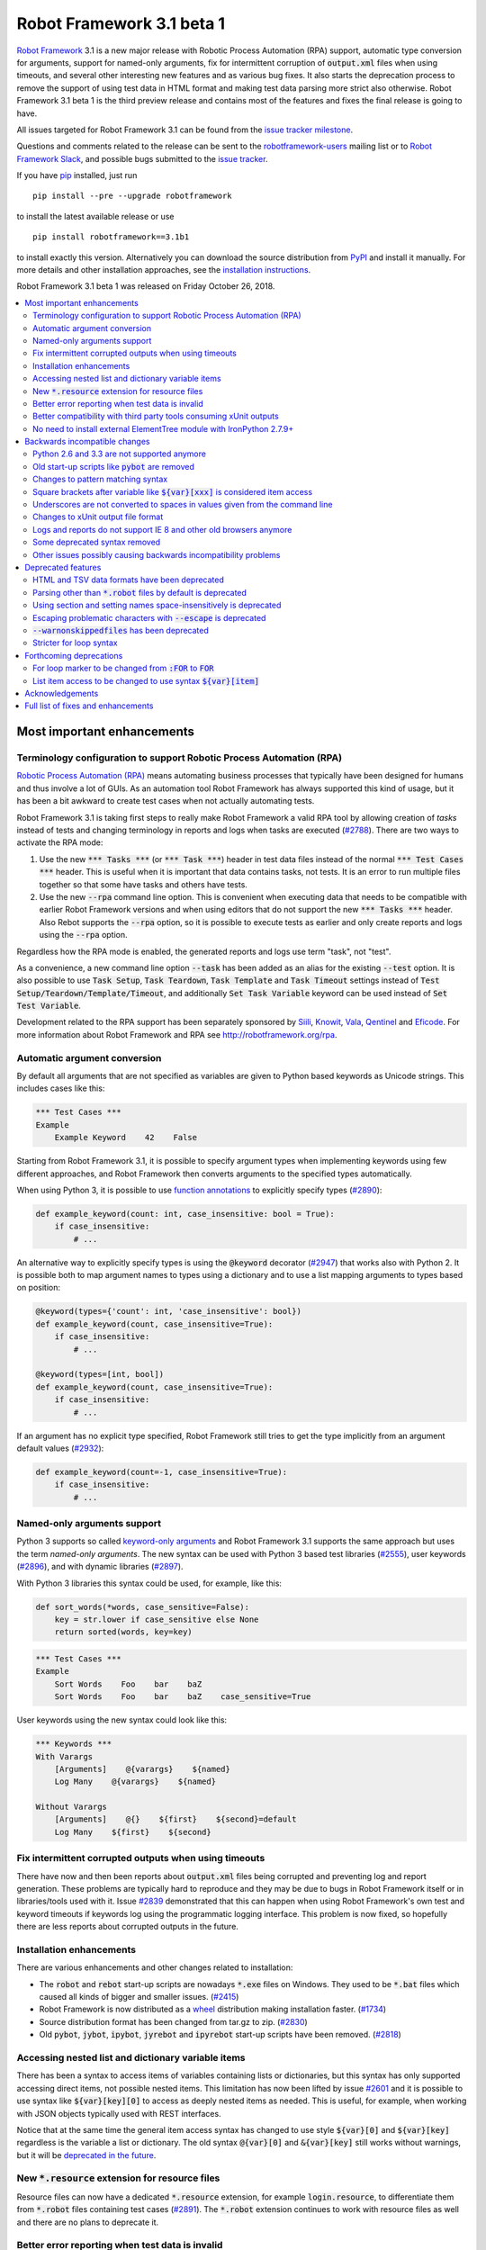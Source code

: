 ==========================
Robot Framework 3.1 beta 1
==========================

.. default-role:: code

`Robot Framework`_ 3.1 is a new major release with Robotic Process Automation
(RPA) support, automatic type conversion for arguments, support for named-only
arguments, fix for intermittent corruption of `output.xml` files when using
timeouts, and several other interesting new features and as various bug
fixes. It also starts the deprecation process to remove the support of using
test data in HTML format and making test data parsing more strict also
otherwise. Robot Framework 3.1 beta 1 is the third preview release and
contains most of the features and fixes the final release is going to have.

All issues targeted for Robot Framework 3.1 can be found
from the `issue tracker milestone`_.

Questions and comments related to the release can be sent to the
`robotframework-users`_ mailing list or to `Robot Framework Slack`_,
and possible bugs submitted to the `issue tracker`_.

If you have pip_ installed, just run

::

   pip install --pre --upgrade robotframework

to install the latest available release or use

::

   pip install robotframework==3.1b1

to install exactly this version. Alternatively you can download the source
distribution from PyPI_ and install it manually. For more details and other
installation approaches, see the `installation instructions`_.

Robot Framework 3.1 beta 1 was released on Friday October 26, 2018.

.. _Robot Framework: http://robotframework.org
.. _pip: http://pip-installer.org
.. _PyPI: https://pypi.python.org/pypi/robotframework
.. _issue tracker milestone: https://github.com/robotframework/robotframework/issues?q=milestone%3Av3.1
.. _issue tracker: https://github.com/robotframework/robotframework/issues
.. _robotframework-users: http://groups.google.com/group/robotframework-users
.. _Robot Framework Slack: https://robotframework-slack-invite.herokuapp.com
.. _installation instructions: ../../INSTALL.rst

.. contents::
   :depth: 2
   :local:

Most important enhancements
===========================

.. _rpa support:

Terminology configuration to support Robotic Process Automation (RPA)
---------------------------------------------------------------------

`Robotic Process Automation (RPA)`__ means automating business processes that
typically have been designed for humans and thus involve a lot of GUIs. As
an automation tool Robot Framework has always supported this kind of usage,
but it has been a bit awkward to create test cases when not actually
automating tests.

Robot Framework 3.1 is taking first steps to really make Robot Framework
a valid RPA tool by allowing creation of *tasks* instead of tests and changing
terminology in reports and logs when tasks are executed (`#2788`_). There are
two ways to activate the RPA mode:

1. Use the new `*** Tasks ***` (or `*** Task ***`) header in test data files
   instead of the normal `*** Test Cases ***` header. This is useful when it
   is important that data contains tasks, not tests. It is an error to run
   multiple files together so that some have tasks and others have tests.

2. Use the new `--rpa` command line option. This is convenient when executing
   data that needs to be compatible with earlier Robot Framework versions
   and when using editors that do not support the new `*** Tasks ***` header.
   Also Rebot supports the `--rpa` option, so it is possible to execute tests
   as earlier and only create reports and logs using the `--rpa` option.

Regardless how the RPA mode is enabled, the generated reports and logs use
term "task", not "test".

As a convenience, a new command line option `--task` has been added as an
alias for the existing `--test` option. It is also possible to use
`Task Setup`, `Task Teardown`, `Task Template` and `Task Timeout` settings
instead of `Test Setup/Teardown/Template/Timeout`, and additionally
`Set Task Variable` keyword can be used instead of `Set Test Variable`.

Development related to the RPA support has been separately sponsored by
`Siili <https://www.siili.com/>`__, `Knowit <https://www.knowit.fi/>`__,
`Vala <https://www.valagroup.com/>`__, `Qentinel <https://qentinel.com/>`__
and `Eficode <https://www.eficode.com/home>`__. For more information about
Robot Framework and RPA see http://robotframework.org/rpa.

__ https://en.wikipedia.org/wiki/Robotic_process_automation

Automatic argument conversion
-----------------------------

By default all arguments that are not specified as variables are given to
Python based keywords as Unicode strings. This includes cases like this:

.. sourcecode:: robotframework

  *** Test Cases ***
  Example
      Example Keyword    42    False

Starting from Robot Framework 3.1, it is possible to specify argument types
when implementing keywords using few different approaches, and Robot Framework
then converts arguments to the specified types automatically.

When using Python 3, it is possible to use `function annotations`__ to
explicitly specify types (`#2890`_):

.. sourcecode:: python

  def example_keyword(count: int, case_insensitive: bool = True):
      if case_insensitive:
          # ...

An alternative way to explicitly specify types is using the `@keyword`
decorator (`#2947`_) that works also with Python 2. It is possible both
to map argument names to types using a dictionary and to use a list mapping
arguments to types based on position:

.. sourcecode:: python

  @keyword(types={'count': int, 'case_insensitive': bool})
  def example_keyword(count, case_insensitive=True):
      if case_insensitive:
          # ...

  @keyword(types=[int, bool])
  def example_keyword(count, case_insensitive=True):
      if case_insensitive:
          # ...

If an argument has no explicit type specified, Robot Framework still tries
to get the type implicitly from an argument default values (`#2932`_):

.. sourcecode:: python

  def example_keyword(count=-1, case_insensitive=True):
      if case_insensitive:
          # ...

__ https://www.python.org/dev/peps/pep-3107/

Named-only arguments support
----------------------------

Python 3 supports so called `keyword-only arguments`__ and Robot Framework
3.1 supports the same approach but uses the term *named-only arguments*.
The new syntax can be used with Python 3 based test libraries (`#2555`_),
user keywords (`#2896`_), and with dynamic libraries (`#2897`_).

With Python 3 libraries this syntax could be used, for example, like this:

.. sourcecode:: python

  def sort_words(*words, case_sensitive=False):
      key = str.lower if case_sensitive else None
      return sorted(words, key=key)

.. sourcecode:: robotframework

 *** Test Cases ***
 Example
     Sort Words    Foo    bar    baZ
     Sort Words    Foo    bar    baZ    case_sensitive=True

User keywords using the new syntax could look like this:

.. sourcecode:: robotframework

 *** Keywords ***
 With Varargs
     [Arguments]    @{varargs}    ${named}
     Log Many    @{varargs}    ${named}

 Without Varargs
     [Arguments]    @{}    ${first}    ${second}=default
     Log Many    ${first}    ${second}

__ https://www.python.org/dev/peps/pep-3102/


Fix intermittent corrupted outputs when using timeouts
------------------------------------------------------

There have now and then been reports about `output.xml` files being corrupted
and preventing log and report generation. These problems are typically
hard to reproduce and they may be due to bugs in Robot Framework itself
or in libraries/tools used with it. Issue `#2839`_ demonstrated
that this can happen when using Robot Framework's own test and keyword
timeouts if keywords log using the programmatic logging interface. This
problem is now fixed, so hopefully there are less reports about corrupted
outputs in the future.

Installation enhancements
-------------------------

There are various enhancements and other changes related to installation:

- The `robot` and `rebot` start-up scripts are nowadays `*.exe` files on
  Windows. They used to be `*.bat` files which caused all kinds of bigger
  and smaller issues. (`#2415`_)

- Robot Framework is now distributed as a `wheel <http://pythonwheels.com>`_
  distribution making installation faster. (`#1734`_)

- Source distribution format has been changed from tar.gz to zip. (`#2830`_)

- Old `pybot`, `jybot`, `ipybot`, `jyrebot` and `ipyrebot` start-up scripts
  have been removed. (`#2818`_)

Accessing nested list and dictionary variable items
---------------------------------------------------

There has been a syntax to access items of variables containing lists
or dictionaries, but this syntax has only supported accessing direct
items, not possible nested items. This limitation has now been lifted
by issue `#2601`_ and it is possible to use syntax like `${var}[key][0]`
to access as deeply nested items as needed. This is useful, for example,
when working with JSON objects typically used with REST interfaces.

Notice that at the same time the general item access syntax has changed
to use style `${var}[0]` and `${var}[key]` regardless is the variable
a list or dictionary. The old syntax `@{var}[0]` and `&{var}[key]` still
works without warnings, but it will be `deprecated in the future`__.

__ https://github.com/robotframework/robotframework/issues/2974

New `*.resource` extension for resource files
---------------------------------------------

Resource files can now have a dedicated `*.resource` extension, for example
`login.resource`, to differentiate them from `*.robot` files containing
test cases (`#2891`_). The `*.robot` extension continues to work with
resource files as well and there are no plans to deprecate it.

Better error reporting when test data is invalid
------------------------------------------------

There is now an explicit error in these cases where errors have earlier been
silently ignored:

- If parsing a file fails when executing a directory (`#2857`_)
- If test data contains unrecognized section header (`#2860`_)

Better compatibility with third party tools consuming xUnit outputs
-------------------------------------------------------------------

Robot Framework's xUnit compatible output files created with the `--xunit`
command line option were not compatible with tooling that was more strict
about the xUnit file format. This is mainly due to the format not being
officially standardized, but nowadays Robot's xUnit outputs use a format that
ought to be compatible with all or at least most tools. See `#2978`_
for more information.

No need to install external ElementTree module with IronPython 2.7.9+
---------------------------------------------------------------------

IronPython 2.7.9 finally contains a `working ElementTree implementation`__.
Robot Framework 3.1 uses the standard ElementTree with IronPython 2.7.9+
(`#2954`_) and there is no need to install an external ElementTree module
anymore.

__ https://github.com/IronLanguages/ironpython2/issues/370

Backwards incompatible changes
==============================

Python 2.6 and 3.3 are not supported anymore
--------------------------------------------

Neither Python 2.6 nor Python 3.3 are supported anymore. Both Python versions
have reached their end-of-life, the former already in 2013. (`#2276`_)

Old start-up scripts like `pybot` are removed
---------------------------------------------

Old start-up scripts `pybot`, `jybot`, `ipybot`, `jyrebot` and `ipyrebot`
have been removed in favor of the generic `robot` and `rebot` scripts
introduced in Robot Framework 3.0. (`#2818`_)

Changes to pattern matching syntax
----------------------------------

Robot Framework supports pattern matching using `glob-like patterns`__
in various places. This includes command line options like `--test` and
`--include` and keywords like `Should (Not) Match`, `Run Keyword And Expect
Error`, and various `Match` keywords in the XML library.

Starting from Robot Framework 3.1, these patterns support using `[chars]`
as a pattern matching any character inside the brackets (`#2471`_). This is
a useful enhancement, but also means that square brackets are considered
special and existing patterns using them as literal characters are affected.

A simple fix to possible problems is replacing brackets with a question
mark (`?`) which matches any single character. `Run Keyword And Expect Error`
also got a new feature making it possible to use, for example, exact match
in addition to glob pattern matching (`#2967`_).

Pattern matching also had a bug that a trailing newline in the matched
strings was ignored (`#2894`_). For example, `foobar\n` was earlier
considered to match both `*bar` and `foobar`. After this bug being fixed
pattern matching is more strict and trailing newlines need to be added to
matched strings if they are missing.

__ https://en.wikipedia.org/wiki/Glob_(programming)


Square brackets after variable like `${var}[xxx]` is considered item access
---------------------------------------------------------------------------

Syntax like `${var}[xxx]` is now considered variable item access (`#2601`_),
not variable `${var}` followed by a literal string `[xxx]`. If the latter
is desired, escaping like `${var}\[xxx]` is needed.

Underscores are not converted to spaces in values given from the command line
-----------------------------------------------------------------------------

Earlier underscores were automatically converted to spaces with command line
options `--name`, `--doc`, `--metadata`, `--tagdoc`, `--tagstatcombine`,
`--logtitle` and `--reporttitle`. For example, `--doc Underscores_used_here`
was interpreted as `Underscores used here`, but nowadays the value is used
as-is. A simple fix is quoting or escaping spaces on the command line like
`--doc "We got spaces"` or `--doc We\ got\ spaces`. (`#2399`_)

Changes to xUnit output file format
-----------------------------------

Third party tools consuming xUnit compatible XML files earlier supported
both `skip` and `skipped` attribute when reporting the number of skipped
tests, but nowadays many tools are stricter and only support `skipped`.
Earlier Robot Framework versions used `skip`, but it has now been changed
to `skipped` to fix compatibility with the more strict tools (`#2978`_).
This obviously affects possible tools that expect the attribute to be `skip`
but they ought to be rare. If such tool turn out to be common and not easy
to update, we can consider making the attribute name configurable.

Times in xUnit outputs are floats when they used to be integers (`#2397`).
This should not cause problems with 3rd party tools because they generally
parse times as floats, but custom tools parsing times as integers using
`int()` or equivalent need to be updated.

`time` attribute was added also to the `<testsuite>` element (`#2979`_).
Third party tools ought to handle this common optional attribute just fine,
but some overly strict custom tool may still be affected and needs to be
fixed.

Logs and reports do not support IE 8 and other old browsers anymore
-------------------------------------------------------------------

JavaScript dependencies used internally by logs and reports have been
updated. This may cause problems with ancient browsers, and most notably
IE 8 is not supported anymore. (`#2419`_)

Some deprecated syntax removed
------------------------------

Syntax that has been deprecated earlier has now been removed altogether:

- `*** Metadata ***` and `*** User Keywords ***` headers do not anymore work
  as synonyms for `*** Settings ***` and `*** Keywords ***`, respectively.
  (`#2864`_)

- `Document` cannot be used as a synonym for the `Documentation` setting.
  (`#2865`_)

- `Pre Condition` and `Post Condition` do not anymore work as synonyms for
  `Setup` and `Teardown`, respectively. (`#2865`_)

- It is not anymore possible to import a library with an extra space in its
  name like `Selenium Library`. (`#2879`_)

- Giving an alias to an imported library requires using `WITH NAME` with
  all uppercase letters. (`#2880`_)

Other issues possibly causing backwards incompatibility problems
----------------------------------------------------------------

- First logical, not physical, line of the keyword documentation is included
  in log files. (`#2491`_)

- Test libraries using the dynamic library API get all named arguments as
  part of `kwargs` (when their `run_keyword` accepts it), not mapped to
  positional arguments. (`#2930`_)

- `Run Keyword And Ignore Error` and others similar keywords let "passing
  exceptions" caused by `Pass Execution` and similar keywords to go through.
  (`#2799`_)

- `robot-exit` tag that is added automatically to tests if execution is stopped
  gracefully has been renamed to `robot:exit`. (`#2539`_)

- `Collections` keywords cannot anymore be used with strings. (`#2580`_)

- `FOR` alone, case-sensitively, is enough to start a for loop (`#2990`_).
  This may cause problems if a keyword is named `FOR` or when using templates
  and a data item is exactly `FOR`. In the former case a workaround is using
  the keyword like `For`, and in the latter case the value needs to be escaped
  like `\FOR`.

- Timer string format is more strict. For example, `01:02:03:123` and
  `01:02foo` do not work anymore. (`#2921`_)

- Deprecated `robot.running.TestSuite.(imports|variables|user_keywords)`
  propertys have been removed from the programmatic API. (`#2867`_)

Deprecated features
===================

HTML and TSV data formats have been deprecated
----------------------------------------------

The HTML format has been deprecated for good and it will not be supported
by future Robot Framework versions at all. The TSV format has been
deprecated as well, but it can be used if the data is fully compatible with
the plain text format and the `--extension` option is used to tell that TSV
files should be parsed. It is possible to use, for example, `--extension tsv`
(`*.tsv` only) or `--extension robot:tsv` (`*.robot` and `*.tsv`). (`#2819`_)

Parsing other than `*.robot` files by default is deprecated
-----------------------------------------------------------

The plan is that Robot Framework 3.2 would parse only files with the
`*.robot` extension by default, but the `--extension` option could be used
to tell that also some other files should be parsed. The first step towards
that goal is deprecating parsing other than `*.robot` files by default in
Robot Framework 3.1. This naturally includes HTML and TSV files that are
deprecated in general (see above), but also the otherwise supported plain
text test data in normal text files (`*.txt`) and embedded to
reStructuredText files (`*.rst` or `*.rest`). (`#2820`_)

Use the `--extension` option like `--extension rst` (`.rst` only) or
`--extension robot:rst:rest` (`*.robot`, `*.rst` and `*.rest`) to avoid
the deprecation warning and to get these files parsed also in the future.

Using section and setting names space-insensitively is deprecated
-----------------------------------------------------------------

Earlier it has been possible to use internal spaces freely in section headers
like `*** S e t t i n g s ***` and in settings like `Testsetup` or
`[ S e t u p ]`. This is now deprecated and formats like `*** Settings ***`,
`Test Setup` and `[Setup]` needs to be used. All names are still
case-insensitive, though, and a space can be used around the name
and a possible surrounding marker meaning that also `***Settings***` and
`[ Setup ]` are accepted. (`#2985`_)

Escaping problematic characters with `--escape` is deprecated
-------------------------------------------------------------

Robot Framework's custom `--escape` functionality has been deprecated
and normal command line escaping mechanism needs to be used instead.
Typically values can be quoted like `-v "VAR:Value with spaces"`, but
depending on the context and the terminal using the backslash character
may work as well. (`#2846`_)

`--warnonskippedfiles` has been deprecated
------------------------------------------

The `--warnonskippedfiles` option has made it possible to explicitly show
if certain files are skipped because they cannot be parsed successfully.
Because such problems are nowadays reported as explicit errors (`#2857`_),
the `--warnonskippedfiles` option is not useful anymore and it has been
deprecated.

Stricter for loop syntax
------------------------

Using other separators between for loop variables and values than exactly
`IN`, `IN RANGE`, `IN ZIP` and `IN ENUMERATE` has been deprecated. This means
the separator is nowadays both case- and space-sensitive and variants like
`in` or `INRANGE` will not work anymore in the future. (`#2991`_)

Forthcoming deprecations
========================

For loop marker to be changed from `:FOR` to `FOR`
--------------------------------------------------

Issue `#2990`_ makes it possible to start a for loop with only `FOR`
(case-sensitive) as a marker. The old format `:FOR` (case-insensitive, at
least one colon required) still works without warnings, but it will be
deprecated in the future. Users are advised to start using the new `FOR`
style already now.

List item access to be changed to use syntax `${var}[item]`
-----------------------------------------------------------

Issue `#2601`_ introduces syntax like `${var}[key][0]` to access nested
items in variables containing lists and dictionaries, and also makes
it possible to access direct items like `${var}[0]` and `${var}[key]`
regardless is the variable a list or dictionary. The old syntax `@{var}[0]`
and `&{var}[key]` still works, but it will be `deprecated in the future`__.
Using solely the new syntax is highly recommend already now.

__ https://github.com/robotframework/robotframework/issues/2974

Acknowledgements
================

There have been several valuable contributions by the community:

- `@Brian-Williams <https://github.com/Brian-Williams>`__ implemented
  keyword-only argument support with Python 3 libraries (`#2555`_).

- `@LSumbler <https://github.com/LSumbler>`__ added HTTPS support to
  the Remote interface (`#2912`_).

- Jonathan Koser (`@JonKoser <https://github.com/JonKoser>`__) fixed problems
  with signal handlers registered outside Python (`#2952`_).

- Jani Mikkonen (`@rasjani <https://github.com/rasjani>`__) investigated
  and fixed compatibility problems with third party tools consuming
  xUnit output files (`#2978`_).

- Juuso Issakainen (`@juusoi <https://github.com/juusoi>`__) changed times
  in xUnit outputs from integers to floats (`#2397`_) and enhanced error
  messages if keywords from the Collections library are used with invalid
  arguments (`#2580`_).

- `@kanchi240 <https://github.com/kanchi240>`__ added `time` attribute to
  `<testsuite>` elements in xUnit outputs (`#2979`_).

- `@andreeakovacs <https://github.com/andreeakovacs>`__ provided initial
  pull requests to fix a regression with global variables not being available
  in listeners' close method (`#2443`_) and to enhance parsing logic when
  using `--suite` option (`#2564`_). Mihai Pârvu
  (`@mihaiparvu <https://github.com/mihaiparvu>`__ finalized both of these
  PRs.

- `@DanielPBak <https://github.com/DanielPBak>`__ fixed problems with
  libraries imported using a filesystem path modifying `sys.path` (`#2923`_).

- `@skhomuti <https://github.com/skhomuti>`__ provided a simple example
  reliably reproducing a nasty problem with timeouts leading to `output.xml`
  files being corrupted (`#2839`_). The example made it easy to debug
  the problem and to come up with a proper fix.

Huge thanks for all contributors and to everyone else who has reported
problems, tested preview releases, participated discussion on various
forums, or otherwise helped to make Robot Framework as well as the ecosystem
and community around it better.

Robot Framework 3.1 is the first major release sponsored by `Robot Framework
Foundation <http://robotframework.org/foundation/>`_. Big thanks for all
the 20+ member organizations, and hopefully the foundation gets even more
members in the future to make the development more active. Separate thanks
for `Siili <https://www.siili.com/>`__, `Knowit <https://www.knowit.fi/>`__,
`Vala <https://www.valagroup.com/>`__, `Qentinel <https://qentinel.com/>`__
and `Eficode <https://www.eficode.com/home>`__ for sponsoring the development
related to the `RPA support`_.

Full list of fixes and enhancements
===================================

.. list-table::
    :header-rows: 1

    * - ID
      - Type
      - Priority
      - Summary
      - Added
    * - `#2839`_
      - bug
      - critical
      - Logging when timeouts are enabled may corrupt output
      - beta 1
    * - `#2415`_
      - enhancement
      - critical
      - Use .exe wrappers instead of .bat under Windows
      - alpha 1
    * - `#2788`_
      - enhancement
      - critical
      - Terminology configuration to support usage in generic automation
      - alpha 1
    * - `#2819`_
      - enhancement
      - critical
      - Deprecate using test data in HTML and TSV formats
      - alpha 2
    * - `#2820`_
      - enhancement
      - critical
      - Deprecate parsing other than `.robot` files
      - alpha 2
    * - `#2890`_
      - enhancement
      - critical
      - Automatic argument conversion based on Python 3 function annotations
      - alpha 2
    * - `#2947`_
      - enhancement
      - critical
      - Automatic argument conversion based on type information passed to `@keyword` decorator
      - alpha 2
    * - `#2857`_
      - bug
      - high
      - Emit error if parsing file fails when executing a directory
      - alpha 2
    * - `#2860`_
      - bug
      - high
      - Emit an error if test data contains unrecognized section header
      - alpha 2
    * - `#2978`_
      - bug
      - high
      - Fix xUnit compatibility with 3rd party tooling
      - beta 1
    * - `#1734`_
      - enhancement
      - high
      - Provide `wheel` distribution
      - alpha 1
    * - `#2276`_
      - enhancement
      - high
      - Remove support for Python 2.6 and 3.3
      - alpha 1
    * - `#2555`_
      - enhancement
      - high
      - Support keyword-only arguments in Python 3 libraries
      - alpha 2
    * - `#2601`_
      - enhancement
      - high
      - Accessing nested list and dictionary variable items like `${var}[key][0]`
      - beta 1
    * - `#2818`_
      - enhancement
      - high
      - Remove `pybot`, `jybot`, `ipybot`, `jyrebot` and `ipyrebot` start-up scripts
      - alpha 1
    * - `#2891`_
      - enhancement
      - high
      - Support `.resource` extension with resource files
      - alpha 2
    * - `#2896`_
      - enhancement
      - high
      - Support named-only arguments with user keywords
      - alpha 2
    * - `#2897`_
      - enhancement
      - high
      - Support named-only arguments with dynamic libraries
      - alpha 2
    * - `#2932`_
      - enhancement
      - high
      - Automatic type conversion based on argument default values
      - alpha 2
    * - `#2954`_
      - enhancement
      - high
      - Remove need for custom ElementTree installation with IronPython 2.7.9+
      - alpha 2
    * - `#2985`_
      - enhancement
      - high
      - Deprecate using section and setting names space-insensitively
      - beta 1
    * - `#2399`_
      - bug
      - medium
      - Underscores should not be replaced with spaces in values given from command line
      - alpha 1
    * - `#2443`_
      - bug
      - medium
      - Global variables not accessible in listener `close` method
      - beta 1
    * - `#2750`_
      - bug
      - medium
      - `PYTHONIOENCODING` is not honored with Python 2
      - alpha 1
    * - `#2817`_
      - bug
      - medium
      - `pip install -I` corrupts `robot.bat` if Robot Framework is already installed
      - alpha 1
    * - `#2829`_
      - bug
      - medium
      - Operating system encoding detection problems on Windows with Python 3.6
      - alpha 1
    * - `#2894`_
      - bug
      - medium
      - `Should Match` and other related keywords consider `foo\n` to match `foo`
      - alpha 2
    * - `#2930`_
      - bug
      - medium
      - Default values unnecessarily passed to keywords when using dynamic library API
      - beta 1
    * - `#2952`_
      - bug
      - medium
      - Signal handler registered outside Python causes error
      - alpha 2
    * - `#2397`_
      - enhancement
      - medium
      - Times in xUnit outputs should be floats not integers
      - alpha 2
    * - `#2419`_
      - enhancement
      - medium
      - Update JavaScript dependencies used by logs and reports internally
      - alpha 2
    * - `#2471`_
      - enhancement
      - medium
      - Support `[...]` syntax with glob patterns
      - alpha 2
    * - `#2491`_
      - enhancement
      - medium
      - Include first logical line of keyword documentation in log
      - alpha 2
    * - `#2539`_
      - enhancement
      - medium
      - Rename `robot-exit` tag to use `robot:` prefix
      - alpha 2
    * - `#2576`_
      - enhancement
      - medium
      - Possibility to configure number of error message lines in reports
      - beta 1
    * - `#2830`_
      - enhancement
      - medium
      - Change source distribution format from `tar.gz` to `zip`
      - alpha 1
    * - `#2846`_
      - enhancement
      - medium
      - Deprecate using `--escape` to escape characters problematic on console
      - alpha 2
    * - `#2864`_
      - enhancement
      - medium
      - Remove deprecated `Metadata` and `User Keyword` table name synonyms
      - alpha 2
    * - `#2865`_
      - enhancement
      - medium
      - Remove deprecated `Document` and `Suite/Test Pre/Post Condition` synonym settings
      - alpha 2
    * - `#2912`_
      - enhancement
      - medium
      - Remote Library Connection over HTTPS redirects to HTTP
      - alpha 2
    * - `#2925`_
      - enhancement
      - medium
      - Libdoc: Show function argument annotations
      - alpha 2
    * - `#2967`_
      - enhancement
      - medium
      - Support other than glob patterns with `Run Keyword And Expect Error`
      - beta 1
    * - `#2973`_
      - enhancement
      - medium
      - Support "slice access" with variables containing lists like `${var}[2:]`
      - beta 1
    * - `#2979`_
      - enhancement
      - medium
      - xUnit outputs: Add `time` attribute to `<testsuite>` element
      - beta 1
    * - `#2990`_
      - enhancement
      - medium
      - Allow creating for loop using `FOR` (case-sensitive) in addition to `:FOR` (case-insensitive)
      - beta 1
    * - `#2991`_
      - enhancement
      - medium
      - Deprecate using for loops with other separators than exact `IN`, `IN RANGE`, `IN ZIP` and `IN ENUMERATE`
      - beta 1
    * - `#2861`_
      - ---
      - medium
      - Deprecate `--warnonskippedfiles` because it is not needed anymore
      - alpha 2
    * - `#2564`_
      - bug
      - low
      - When using `--suite parent.child`, all test case files with name `child.robot` are parsed
      - beta 1
    * - `#2580`_
      - bug
      - low
      - `Collections` keywords fail with bad error message when used with invalid input
      - alpha 2
    * - `#2594`_
      - bug
      - low
      - `Run Keyword And Return` not returning in teardown context if executed test fails
      - beta 1
    * - `#2655`_
      - bug
      - low
      - User Guide: Broken reference to outdated Python tutorial
      - alpha 2
    * - `#2659`_
      - bug
      - low
      - Bad error if using `TestSuite.configure` with a non-root suite
      - alpha 2
    * - `#2761`_
      - bug
      - low
      - Log and report are broken if top-level suite has empty name (e.g. running  `_.robot`)
      - alpha 2
    * - `#2799`_
      - bug
      - low
      - `Run Keyword And Ignore Error` and others don't handle "passing" exceptions correctly
      - beta 1
    * - `#2833`_
      - bug
      - low
      - Document that `Run Keyword Unless` doesn't support `ELSE/ELSE IF` branches
      - alpha 1
    * - `#2834`_
      - bug
      - low
      - Problems with glob patterns on IronPython 2.7.8
      - alpha 1
    * - `#2837`_
      - bug
      - low
      - User Guide: Update reference to `decorator` module
      - alpha 1
    * - `#2871`_
      - bug
      - low
      - Document that nested `Run Keyword If` with `ELSE/ELSE IF` is not supported
      - alpha 2
    * - `#2872`_
      - bug
      - low
      - Rounding problem with `Should Be Equal As Numbers` (and elsewhere)
      - alpha 2
    * - `#2881`_
      - bug
      - low
      - Refreshing logs, reports and library docs don't always scroll to previous anchor
      - alpha 2
    * - `#2921`_
      - bug
      - low
      - Invalid strings work as timer strings
      - alpha 2
    * - `#2923`_
      - bug
      - low
      - Importing by path interferes with `sys.path` changes caused by imported modules
      - alpha 2
    * - `#2945`_
      - bug
      - low
      - `--timestampoutputs` generates files with different timestamps
      - beta 1
    * - `#2966`_
      - bug
      - low
      - Error reporting problems with `--ExitOnFailure` if test fails due to being empty
      - beta 1
    * - `#2821`_
      - enhancement
      - low
      - Document that importing library implemented as module with absolute path requires no trailing slash
      - alpha 2
    * - `#2867`_
      - enhancement
      - low
      - Remove deprecated `robot.running.TestSuite.(imports|variables|user_keywords)` propertys
      - alpha 2
    * - `#2879`_
      - enhancement
      - low
      - Remove support to import library with extra spaces in name
      - alpha 2
    * - `#2880`_
      - enhancement
      - low
      - Remove support to import libraries with alias using `WITH NAME` case-insensitively
      - alpha 2
    * - `#2895`_
      - enhancement
      - low
      - User Guide: Adjust Python code examples to be Python 3 compatible
      - alpha 2
    * - `#2903`_
      - enhancement
      - low
      - Add note in documentation about `${SPACE}` to clarify that it means the ASCII space
      - alpha 2
    * - `#2913`_
      - enhancement
      - low
      - Clarify documentation related to specifying test setup/teardown in initialization files
      - alpha 2
    * - `#2927`_
      - enhancement
      - low
      - Consider strings `0` and `OFF` to be false when used in Boolean context
      - alpha 2

Altogether 72 issues. View on the `issue tracker <https://github.com/robotframework/robotframework/issues?q=milestone%3Av3.1>`__.

.. _#2839: https://github.com/robotframework/robotframework/issues/2839
.. _#2415: https://github.com/robotframework/robotframework/issues/2415
.. _#2788: https://github.com/robotframework/robotframework/issues/2788
.. _#2819: https://github.com/robotframework/robotframework/issues/2819
.. _#2820: https://github.com/robotframework/robotframework/issues/2820
.. _#2890: https://github.com/robotframework/robotframework/issues/2890
.. _#2947: https://github.com/robotframework/robotframework/issues/2947
.. _#2857: https://github.com/robotframework/robotframework/issues/2857
.. _#2860: https://github.com/robotframework/robotframework/issues/2860
.. _#2978: https://github.com/robotframework/robotframework/issues/2978
.. _#1734: https://github.com/robotframework/robotframework/issues/1734
.. _#2276: https://github.com/robotframework/robotframework/issues/2276
.. _#2555: https://github.com/robotframework/robotframework/issues/2555
.. _#2601: https://github.com/robotframework/robotframework/issues/2601
.. _#2818: https://github.com/robotframework/robotframework/issues/2818
.. _#2891: https://github.com/robotframework/robotframework/issues/2891
.. _#2896: https://github.com/robotframework/robotframework/issues/2896
.. _#2897: https://github.com/robotframework/robotframework/issues/2897
.. _#2932: https://github.com/robotframework/robotframework/issues/2932
.. _#2954: https://github.com/robotframework/robotframework/issues/2954
.. _#2985: https://github.com/robotframework/robotframework/issues/2985
.. _#2399: https://github.com/robotframework/robotframework/issues/2399
.. _#2443: https://github.com/robotframework/robotframework/issues/2443
.. _#2750: https://github.com/robotframework/robotframework/issues/2750
.. _#2817: https://github.com/robotframework/robotframework/issues/2817
.. _#2829: https://github.com/robotframework/robotframework/issues/2829
.. _#2894: https://github.com/robotframework/robotframework/issues/2894
.. _#2930: https://github.com/robotframework/robotframework/issues/2930
.. _#2952: https://github.com/robotframework/robotframework/issues/2952
.. _#2397: https://github.com/robotframework/robotframework/issues/2397
.. _#2419: https://github.com/robotframework/robotframework/issues/2419
.. _#2471: https://github.com/robotframework/robotframework/issues/2471
.. _#2491: https://github.com/robotframework/robotframework/issues/2491
.. _#2539: https://github.com/robotframework/robotframework/issues/2539
.. _#2576: https://github.com/robotframework/robotframework/issues/2576
.. _#2830: https://github.com/robotframework/robotframework/issues/2830
.. _#2846: https://github.com/robotframework/robotframework/issues/2846
.. _#2864: https://github.com/robotframework/robotframework/issues/2864
.. _#2865: https://github.com/robotframework/robotframework/issues/2865
.. _#2912: https://github.com/robotframework/robotframework/issues/2912
.. _#2925: https://github.com/robotframework/robotframework/issues/2925
.. _#2967: https://github.com/robotframework/robotframework/issues/2967
.. _#2973: https://github.com/robotframework/robotframework/issues/2973
.. _#2979: https://github.com/robotframework/robotframework/issues/2979
.. _#2990: https://github.com/robotframework/robotframework/issues/2990
.. _#2991: https://github.com/robotframework/robotframework/issues/2991
.. _#2861: https://github.com/robotframework/robotframework/issues/2861
.. _#2564: https://github.com/robotframework/robotframework/issues/2564
.. _#2580: https://github.com/robotframework/robotframework/issues/2580
.. _#2594: https://github.com/robotframework/robotframework/issues/2594
.. _#2655: https://github.com/robotframework/robotframework/issues/2655
.. _#2659: https://github.com/robotframework/robotframework/issues/2659
.. _#2761: https://github.com/robotframework/robotframework/issues/2761
.. _#2799: https://github.com/robotframework/robotframework/issues/2799
.. _#2833: https://github.com/robotframework/robotframework/issues/2833
.. _#2834: https://github.com/robotframework/robotframework/issues/2834
.. _#2837: https://github.com/robotframework/robotframework/issues/2837
.. _#2871: https://github.com/robotframework/robotframework/issues/2871
.. _#2872: https://github.com/robotframework/robotframework/issues/2872
.. _#2881: https://github.com/robotframework/robotframework/issues/2881
.. _#2921: https://github.com/robotframework/robotframework/issues/2921
.. _#2923: https://github.com/robotframework/robotframework/issues/2923
.. _#2945: https://github.com/robotframework/robotframework/issues/2945
.. _#2966: https://github.com/robotframework/robotframework/issues/2966
.. _#2821: https://github.com/robotframework/robotframework/issues/2821
.. _#2867: https://github.com/robotframework/robotframework/issues/2867
.. _#2879: https://github.com/robotframework/robotframework/issues/2879
.. _#2880: https://github.com/robotframework/robotframework/issues/2880
.. _#2895: https://github.com/robotframework/robotframework/issues/2895
.. _#2903: https://github.com/robotframework/robotframework/issues/2903
.. _#2913: https://github.com/robotframework/robotframework/issues/2913
.. _#2927: https://github.com/robotframework/robotframework/issues/2927

